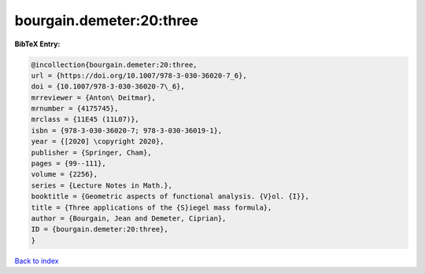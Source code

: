 bourgain.demeter:20:three
=========================

.. :cite:t:`bourgain.demeter:20:three`

.. bibliography:: ../../All.bib

**BibTeX Entry:**

.. code-block:: bibtex

   @incollection{bourgain.demeter:20:three,
   url = {https://doi.org/10.1007/978-3-030-36020-7_6},
   doi = {10.1007/978-3-030-36020-7\_6},
   mrreviewer = {Anton\ Deitmar},
   mrnumber = {4175745},
   mrclass = {11E45 (11L07)},
   isbn = {978-3-030-36020-7; 978-3-030-36019-1},
   year = {[2020] \copyright 2020},
   publisher = {Springer, Cham},
   pages = {99--111},
   volume = {2256},
   series = {Lecture Notes in Math.},
   booktitle = {Geometric aspects of functional analysis. {V}ol. {I}},
   title = {Three applications of the {S}iegel mass formula},
   author = {Bourgain, Jean and Demeter, Ciprian},
   ID = {bourgain.demeter:20:three},
   }

`Back to index <../index>`_
